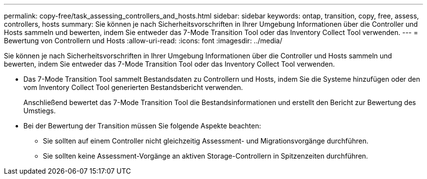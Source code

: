---
permalink: copy-free/task_assessing_controllers_and_hosts.html 
sidebar: sidebar 
keywords: ontap, transition, copy, free, assess, controllers, hosts 
summary: Sie können je nach Sicherheitsvorschriften in Ihrer Umgebung Informationen über die Controller und Hosts sammeln und bewerten, indem Sie entweder das 7-Mode Transition Tool oder das Inventory Collect Tool verwenden. 
---
= Bewertung von Controllern und Hosts
:allow-uri-read: 
:icons: font
:imagesdir: ../media/


[role="lead"]
Sie können je nach Sicherheitsvorschriften in Ihrer Umgebung Informationen über die Controller und Hosts sammeln und bewerten, indem Sie entweder das 7-Mode Transition Tool oder das Inventory Collect Tool verwenden.

* Das 7-Mode Transition Tool sammelt Bestandsdaten zu Controllern und Hosts, indem Sie die Systeme hinzufügen oder den vom Inventory Collect Tool generierten Bestandsbericht verwenden.
+
Anschließend bewertet das 7-Mode Transition Tool die Bestandsinformationen und erstellt den Bericht zur Bewertung des Umstiegs.

* Bei der Bewertung der Transition müssen Sie folgende Aspekte beachten:
+
** Sie sollten auf einem Controller nicht gleichzeitig Assessment- und Migrationsvorgänge durchführen.
** Sie sollten keine Assessment-Vorgänge an aktiven Storage-Controllern in Spitzenzeiten durchführen.



